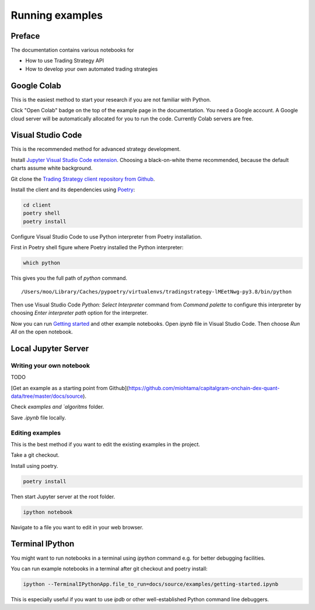 Running examples
================

Preface
-------

The documentation contains various notebooks for

* How to use Trading Strategy API

* How to develop your own automated trading strategies

Google Colab
------------

This is the easiest method to start your research if you are not familiar with Python.

Click "Open Colab" badge on the top of the example page in the documentation. You need a Google account. A Google cloud server will be automatically allocated for you to run the code. Currently Colab servers are free.

Visual Studio Code
------------------

This is the recommended method for advanced strategy development.

Install `Jupyter Visual Studio Code extension <https://code.visualstudio.com/docs/datascience/jupyter-notebooks>`_. Choosing a black-on-white theme recommended, because the default charts assume white background.

Git clone the `Trading Strategy client repository from Github <https://github.com/tradingstrategy-ai/client/>`_.

Install the client and its dependencies using `Poetry <https://python-poetry.org/>`_:

.. code-block:: shell

    cd client
    poetry shell
    poetry install

Configure Visual Studio Code to use Python interpreter from Poetry installation.

First in Poetry shell figure where Poetry installed the Python interpreter:

.. code-block:: shell

    which python

This gives you the full path of `python` command.

::

    /Users/moo/Library/Caches/pypoetry/virtualenvs/tradingstrategy-lMEetNwg-py3.8/bin/python

Then use Visual Studio Code *Python: Select Interpreter* command from *Command palette* to configure this interpreter by choosing *Enter interpreter path* option for the interpreter.

Now you can run `Getting started <https://tradingstrategy.ai/docs/programming/examples/getting-started.html>`_ and other example notebooks. Open `ipynb` file in Visual Studio Code. Then choose *Run All* on the open notebook.

.. image:: vscode.png
    :alt: Visual Studio Code example how to run a Jupyter Notebook

Local Jupyter Server
--------------------

Writing your own notebook
~~~~~~~~~~~~~~~~~~~~~~~~~

TODO

[Get an example as a starting point from Github](https://github.com/miohtama/capitalgram-onchain-dex-quant-data/tree/master/docs/source).

Check `examples and `algoritms` folder.

Save `.ipynb` file locally.

Editing examples
~~~~~~~~~~~~~~~~

This is the best method if you want to edit the existing examples in the project.

Take a git checkout.

Install using poetry.

.. code-block:: shell

    poetry install

Then start Jupyter server at the root folder.

.. code-block:: shell

    ipython notebook

Navigate to a file you want to edit in your web browser.

Terminal IPython
----------------

You might want to run notebooks in a terminal using `ipython` command e.g. for better debugging facilities.

You can run example notebooks in a terminal after git checkout and poetry install:

.. code-block:: shell

    ipython --TerminalIPythonApp.file_to_run=docs/source/examples/getting-started.ipynb

This is especially useful if you want to use `ipdb` or other well-established Python command line debuggers.